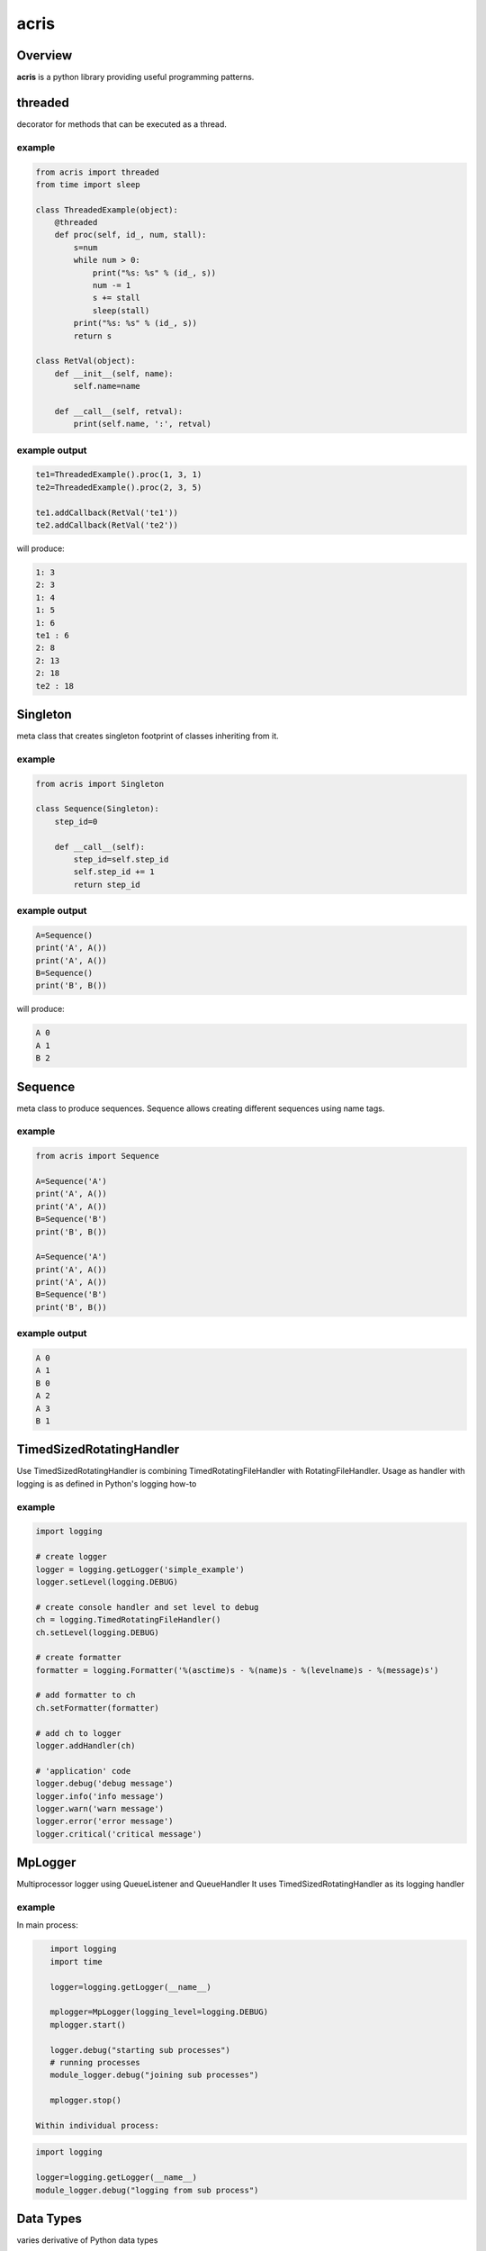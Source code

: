 =======
acris
=======

Overview
========

**acris** is a python library providing useful programming patterns.

threaded
========

decorator for methods that can be executed as a thread.  

example
-------

.. code-block:: python

    from acris import threaded
    from time import sleep

    class ThreadedExample(object):
        @threaded
        def proc(self, id_, num, stall):
            s=num
            while num > 0:
                print("%s: %s" % (id_, s))
                num -= 1
                s += stall
                sleep(stall)
            print("%s: %s" % (id_, s))  
            return s
          
    class RetVal(object):
        def __init__(self, name):
            self.name=name
        
        def __call__(self, retval):
            print(self.name, ':', retval)  

          
example output
--------------

.. code-block:: python

    te1=ThreadedExample().proc(1, 3, 1)
    te2=ThreadedExample().proc(2, 3, 5)
    
    te1.addCallback(RetVal('te1'))
    te2.addCallback(RetVal('te2'))

will produce:

.. code-block:: python

    1: 3
    2: 3
    1: 4
    1: 5
    1: 6
    te1 : 6
    2: 8
    2: 13
    2: 18
    te2 : 18

Singleton
=========

meta class that creates singleton footprint of classes inheriting from it.

example
-------

.. code-block:: python

    from acris import Singleton

    class Sequence(Singleton):
        step_id=0
    
        def __call__(self):
            step_id=self.step_id
            self.step_id += 1
            return step_id  

example output
--------------

.. code-block:: python
 
    A=Sequence()
    print('A', A())
    print('A', A())
    B=Sequence()
    print('B', B()) 

will produce:

.. code-block:: python

    A 0
    A 1
    B 2
    
Sequence
========

meta class to produce sequences.  Sequence allows creating different sequences using name tags.

example
-------

.. code-block:: python

    from acris import Sequence

    A=Sequence('A')
    print('A', A())
    print('A', A())
    B=Sequence('B')
    print('B', B()) 
    
    A=Sequence('A')
    print('A', A())
    print('A', A())
    B=Sequence('B')
    print('B', B()) 

example output
--------------

.. code-block:: python
     
    A 0
    A 1
    B 0
    A 2
    A 3
    B 1

TimedSizedRotatingHandler
=========================
	
Use TimedSizedRotatingHandler is combining TimedRotatingFileHandler with RotatingFileHandler.  
Usage as handler with logging is as defined in Python's logging how-to
	
example
-------

.. code-block:: python
	
	import logging
	
	# create logger
	logger = logging.getLogger('simple_example')
	logger.setLevel(logging.DEBUG)
	
	# create console handler and set level to debug
	ch = logging.TimedRotatingFileHandler()
	ch.setLevel(logging.DEBUG)
	
	# create formatter
	formatter = logging.Formatter('%(asctime)s - %(name)s - %(levelname)s - %(message)s')
	
	# add formatter to ch
	ch.setFormatter(formatter)
	
	# add ch to logger
	logger.addHandler(ch)
	
	# 'application' code
	logger.debug('debug message')
	logger.info('info message')
	logger.warn('warn message')
	logger.error('error message')
	logger.critical('critical message')	

MpLogger
========

Multiprocessor logger using QueueListener and QueueHandler
It uses TimedSizedRotatingHandler as its logging handler
	
example
-------

In main process:

.. code-block:: python
    
    import logging
    import time
	
    logger=logging.getLogger(__name__)
	
    mplogger=MpLogger(logging_level=logging.DEBUG)
    mplogger.start()
	
    logger.debug("starting sub processes")
    # running processes
    module_logger.debug("joining sub processes")
	
    mplogger.stop()
	
 Within individual process:

.. code-block:: python
	
    import logging
	
    logger=logging.getLogger(__name__)
    module_logger.debug("logging from sub process")
	
Data Types
==========

varies derivative of Python data types

MergeChainedDict
----------------

Similar to ChainedDict, but merged the keys and is actually derivative of dict.

.. code-block:: python

    a={1:11, 2:22}
    b={3:33, 4:44}
    c={1:55, 4:66}
    d=MergedChainedDict(c, b, a)
    print(d) 

Will output:

.. code-block:: python

	{1: 55, 2: 22, 3: 33, 4: 66}

   